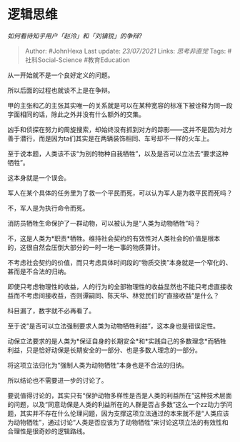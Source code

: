 * 逻辑思维
  :PROPERTIES:
  :CUSTOM_ID: 逻辑思维
  :END:

/如何看待知乎用户「赵泠」和「刘镇锐」的争辩?/

#+BEGIN_QUOTE
  Author: #JohnHexa Last update: /23/07/2021/ Links: [[思考非直觉]]
  Tags: #社科Social-Science #教育Education
#+END_QUOTE

从一开始就不是一个良好定义的问题。

所以后面的过程也就谈不上是在争辩。

甲的主张和乙的主张其实唯一的关系就是可以在某种宽容的标准下被诠释为同一段字面相同的话，除此之外并没有什么额外的交集。

凶手和侦探在努力的周旋搜索，却始终没有抓到对方的踪影------这并不是因为对方善于潜行，而是因为ta们其实是在两辆装饰相同、车号却不一样的火车上。

至于说本题，人类该不该“为别的物种自我牺牲”，以及是否可以立法去“要求这种牺牲”。

这本身就是一个误会。

军人在某个具体的任务里为了救一个平民而死，可以认为军人是为救平民而死吗？

不，军人是为执行命令而死。

消防员牺牲生命保护了一群动物，可以被认为是“人类为动物牺牲”吗？

不，这是人类为*职责*牺牲。维持社会契约的有效性对人类社会的价值是根本的，这很自然会压倒大部分的一时一地一事的物质算计。

不考虑社会契约的价值，而只考虑具体时间段的“物质交换”本身就是一个窄化的、甚而是不合法的归纳。

即使只考虑物理性的收益，人的行为的全部物理性的收益显然也不能只考虑直接收益而不考虑间接收益，否则谭嗣同、陈天华、林觉民们的“直接收益”是什么？

科目漏了，数字就不必再看了。

至于说“是否可以立法强制要求人类为动物牺牲利益”，这本身也是错误定性。

动保立法要求的是人类为*保证自身的长期安全*和*实践自己的多数理念*而牺牲利益，只是恰好动保是长期安全的一部分、也是多数人理念的一部分。

将这项立法归化为“强制人类为动物牺牲”本身也是不合法的归纳。

所以结论也不需要进一步的讨论了。

要说值得讨论的，其实只有“保护动物多样性是否是人类的利益所在”这种技术层面的问题，以及“同意动保是人类的利益所在的人群是否占多数”这么一个zz动力学问题，其实并不存在什么伦理问题，因为支撑这项立法通过的本来就不是“人类应该为动物牺牲”，通过讨论“人类是否应该为了动物牺牲”来讨论这项立法的有效性和合理性是很奇妙的逻辑路线。
